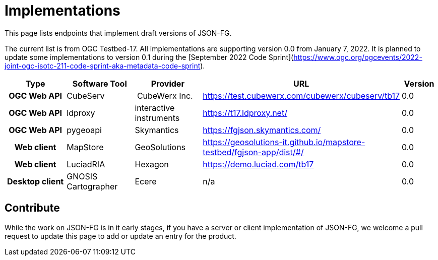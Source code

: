 # Implementations

This page lists endpoints that implement draft versions of JSON-FG.

The current list is from OGC Testbed-17. All implementations are supporting version 0.0 from January 7, 2022. It is planned to update some implementations to version 0.1 during the [September 2022 Code Sprint](https://www.ogc.org/ogcevents/2022-joint-ogc-isotc-211-code-sprint-aka-metadata-code-sprint).

[cols="2h,2a,2a,4a,1",options="header",grid="rows",stripes="hover"]
|===
| Type | Software Tool | Provider | URL | Version
| OGC Web API | CubeServ | CubeWerx Inc. | https://test.cubewerx.com/cubewerx/cubeserv/tb17 | 0.0
| OGC Web API | ldproxy | interactive instruments | https://t17.ldproxy.net/ | 0.0
| OGC Web API | pygeoapi | Skymantics | https://fgjson.skymantics.com/ | 0.0
| Web client | MapStore | GeoSolutions | https://geosolutions-it.github.io/mapstore-testbed/fgjson-app/dist/#/ | 0.0
| Web client | LuciadRIA | Hexagon | https://demo.luciad.com/tb17 | 0.0
| Desktop client | GNOSIS Cartographer | Ecere | n/a | 0.0
|===

## Contribute

While the work on JSON-FG is in it early stages, if you have a server or client implementation of JSON-FG, we welcome a pull request to update this page to add or update an entry for the product. 
